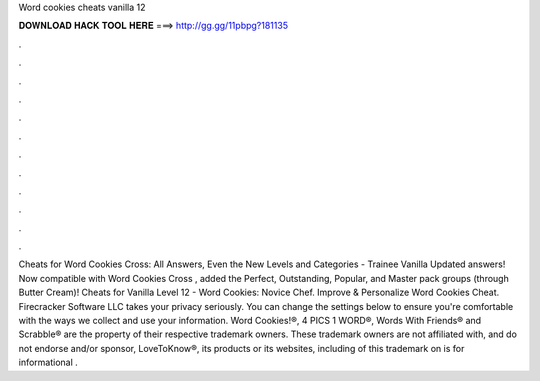 Word cookies cheats vanilla 12

𝐃𝐎𝐖𝐍𝐋𝐎𝐀𝐃 𝐇𝐀𝐂𝐊 𝐓𝐎𝐎𝐋 𝐇𝐄𝐑𝐄 ===> http://gg.gg/11pbpg?181135

.

.

.

.

.

.

.

.

.

.

.

.

Cheats for Word Cookies Cross: All Answers, Even the New Levels and Categories - Trainee Vanilla Updated answers! Now compatible with Word Cookies Cross , added the Perfect, Outstanding, Popular, and Master pack groups (through Butter Cream)! Cheats for Vanilla Level 12 - Word Cookies: Novice Chef. Improve & Personalize Word Cookies Cheat. Firecracker Software LLC takes your privacy seriously. You can change the settings below to ensure you're comfortable with the ways we collect and use your information. Word Cookies!®, 4 PICS 1 WORD®, Words With Friends® and Scrabble® are the property of their respective trademark owners. These trademark owners are not affiliated with, and do not endorse and/or sponsor, LoveToKnow®, its products or its websites, including  of this trademark on  is for informational .